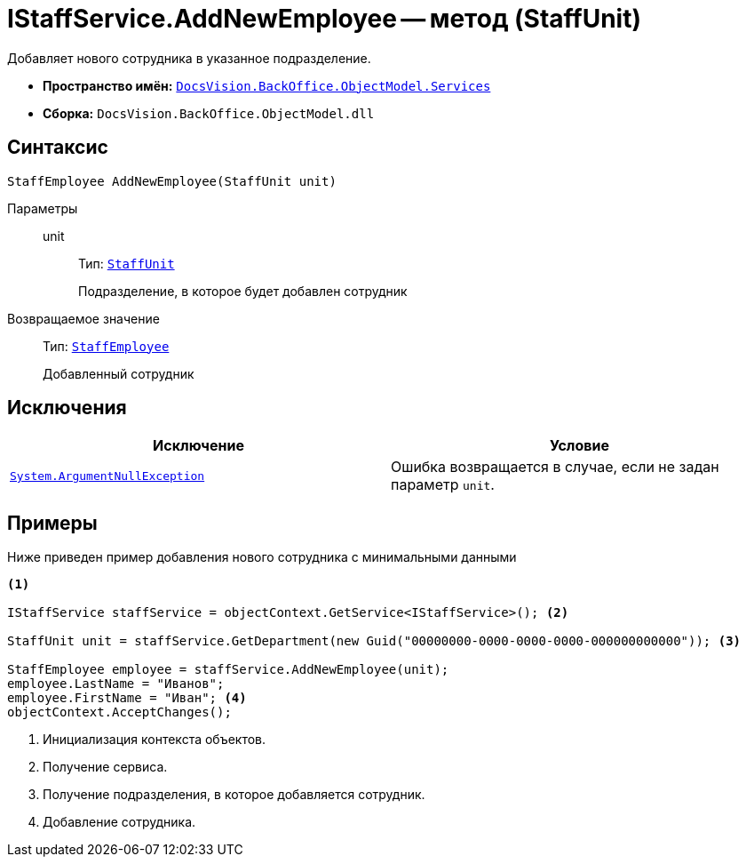 = IStaffService.AddNewEmployee -- метод (StaffUnit)

Добавляет нового сотрудника в указанное подразделение.

* *Пространство имён:* `xref:api/DocsVision/BackOffice/ObjectModel/Services/Services_NS.adoc[DocsVision.BackOffice.ObjectModel.Services]`
* *Сборка:* `DocsVision.BackOffice.ObjectModel.dll`

== Синтаксис

[source,csharp]
----
StaffEmployee AddNewEmployee(StaffUnit unit)
----

Параметры::
unit:::
Тип: `xref:api/DocsVision/BackOffice/ObjectModel/StaffUnit_CL.adoc[StaffUnit]`
+
Подразделение, в которое будет добавлен сотрудник

Возвращаемое значение::
Тип: `xref:api/DocsVision/BackOffice/ObjectModel/StaffEmployee_CL.adoc[StaffEmployee]`
+
Добавленный сотрудник

== Исключения

[cols=",",options="header"]
|===
|Исключение |Условие
|`http://msdn.microsoft.com/ru-ru/library/system.argumentnullexception.aspx[System.ArgumentNullException]` |Ошибка возвращается в случае, если не задан параметр `unit`.
|===

== Примеры

Ниже приведен пример добавления нового сотрудника с минимальными данными

[source,csharp]
----
<.>

IStaffService staffService = objectContext.GetService<IStaffService>(); <.>

StaffUnit unit = staffService.GetDepartment(new Guid("00000000-0000-0000-0000-000000000000")); <.>

StaffEmployee employee = staffService.AddNewEmployee(unit);
employee.LastName = "Иванов";
employee.FirstName = "Иван"; <.>
objectContext.AcceptChanges();
----
<.> Инициализация контекста объектов.
<.> Получение сервиса.
<.> Получение подразделения, в которое добавляется сотрудник.
<.> Добавление сотрудника.
